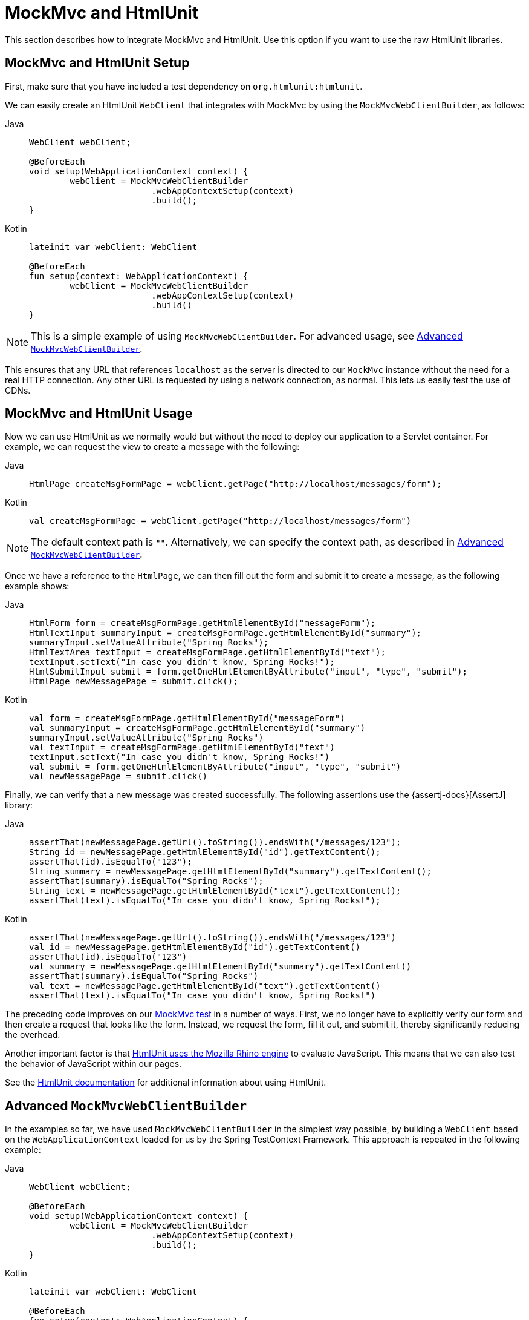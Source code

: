 [[mockmvc-server-htmlunit-mah]]
= MockMvc and HtmlUnit

This section describes how to integrate MockMvc and HtmlUnit. Use this option if you want
to use the raw HtmlUnit libraries.

[[mockmvc-server-htmlunit-mah-setup]]
== MockMvc and HtmlUnit Setup

First, make sure that you have included a test dependency on
`org.htmlunit:htmlunit`.

We can easily create an HtmlUnit `WebClient` that integrates with MockMvc by using the
`MockMvcWebClientBuilder`, as follows:

[tabs]
======
Java::
+
[source,java,indent=0,subs="verbatim,quotes",role="primary"]
----
	WebClient webClient;

	@BeforeEach
	void setup(WebApplicationContext context) {
		webClient = MockMvcWebClientBuilder
				.webAppContextSetup(context)
				.build();
	}
----

Kotlin::
+
[source,kotlin,indent=0,subs="verbatim,quotes",role="secondary"]
----
	lateinit var webClient: WebClient

	@BeforeEach
	fun setup(context: WebApplicationContext) {
		webClient = MockMvcWebClientBuilder
				.webAppContextSetup(context)
				.build()
	}
----
======

NOTE: This is a simple example of using `MockMvcWebClientBuilder`. For advanced usage,
see xref:testing/mockmvc/server-htmlunit/mah.adoc#spring-mvc-test-server-htmlunit-mah-advanced-builder[Advanced `MockMvcWebClientBuilder`].

This ensures that any URL that references `localhost` as the server is directed to our
`MockMvc` instance without the need for a real HTTP connection. Any other URL is
requested by using a network connection, as normal. This lets us easily test the use of
CDNs.

[[mockmvc-server-htmlunit-mah-usage]]
== MockMvc and HtmlUnit Usage

Now we can use HtmlUnit as we normally would but without the need to deploy our
application to a Servlet container. For example, we can request the view to create a
message with the following:

[tabs]
======
Java::
+
[source,java,indent=0,subs="verbatim,quotes",role="primary"]
----
	HtmlPage createMsgFormPage = webClient.getPage("http://localhost/messages/form");
----

Kotlin::
+
[source,kotlin,indent=0,subs="verbatim,quotes",role="secondary"]
----
	val createMsgFormPage = webClient.getPage("http://localhost/messages/form")
----
======

NOTE: The default context path is `""`. Alternatively, we can specify the context path,
as described in xref:testing/mockmvc/server-htmlunit/mah.adoc#spring-mvc-test-server-htmlunit-mah-advanced-builder[Advanced `MockMvcWebClientBuilder`].

Once we have a reference to the `HtmlPage`, we can then fill out the form and submit it
to create a message, as the following example shows:

[tabs]
======
Java::
+
[source,java,indent=0,subs="verbatim,quotes",role="primary"]
----
	HtmlForm form = createMsgFormPage.getHtmlElementById("messageForm");
	HtmlTextInput summaryInput = createMsgFormPage.getHtmlElementById("summary");
	summaryInput.setValueAttribute("Spring Rocks");
	HtmlTextArea textInput = createMsgFormPage.getHtmlElementById("text");
	textInput.setText("In case you didn't know, Spring Rocks!");
	HtmlSubmitInput submit = form.getOneHtmlElementByAttribute("input", "type", "submit");
	HtmlPage newMessagePage = submit.click();
----

Kotlin::
+
[source,kotlin,indent=0,subs="verbatim,quotes",role="secondary"]
----
	val form = createMsgFormPage.getHtmlElementById("messageForm")
	val summaryInput = createMsgFormPage.getHtmlElementById("summary")
	summaryInput.setValueAttribute("Spring Rocks")
	val textInput = createMsgFormPage.getHtmlElementById("text")
	textInput.setText("In case you didn't know, Spring Rocks!")
	val submit = form.getOneHtmlElementByAttribute("input", "type", "submit")
	val newMessagePage = submit.click()
----
======

Finally, we can verify that a new message was created successfully. The following
assertions use the {assertj-docs}[AssertJ] library:

[tabs]
======
Java::
+
[source,java,indent=0,subs="verbatim,quotes",role="primary"]
----
	assertThat(newMessagePage.getUrl().toString()).endsWith("/messages/123");
	String id = newMessagePage.getHtmlElementById("id").getTextContent();
	assertThat(id).isEqualTo("123");
	String summary = newMessagePage.getHtmlElementById("summary").getTextContent();
	assertThat(summary).isEqualTo("Spring Rocks");
	String text = newMessagePage.getHtmlElementById("text").getTextContent();
	assertThat(text).isEqualTo("In case you didn't know, Spring Rocks!");
----

Kotlin::
+
[source,kotlin,indent=0,subs="verbatim,quotes",role="secondary"]
----
	assertThat(newMessagePage.getUrl().toString()).endsWith("/messages/123")
	val id = newMessagePage.getHtmlElementById("id").getTextContent()
	assertThat(id).isEqualTo("123")
	val summary = newMessagePage.getHtmlElementById("summary").getTextContent()
	assertThat(summary).isEqualTo("Spring Rocks")
	val text = newMessagePage.getHtmlElementById("text").getTextContent()
	assertThat(text).isEqualTo("In case you didn't know, Spring Rocks!")
----
======

The preceding code improves on our
xref:testing/mockmvc/server-htmlunit/why.adoc#spring-mvc-test-server-htmlunit-mock-mvc-test[MockMvc test] in a number of ways.
First, we no longer have to explicitly verify our form and then create a request that
looks like the form. Instead, we request the form, fill it out, and submit it, thereby
significantly reducing the overhead.

Another important factor is that https://htmlunit.sourceforge.io/javascript.html[HtmlUnit
uses the Mozilla Rhino engine] to evaluate JavaScript. This means that we can also test
the behavior of JavaScript within our pages.

See the https://htmlunit.sourceforge.io/gettingStarted.html[HtmlUnit documentation] for
additional information about using HtmlUnit.

[[mockmvc-server-htmlunit-mah-advanced-builder]]
== Advanced `MockMvcWebClientBuilder`

In the examples so far, we have used `MockMvcWebClientBuilder` in the simplest way
possible, by building a `WebClient` based on the `WebApplicationContext` loaded for us by
the Spring TestContext Framework. This approach is repeated in the following example:

[tabs]
======
Java::
+
[source,java,indent=0,subs="verbatim,quotes",role="primary"]
----
	WebClient webClient;

	@BeforeEach
	void setup(WebApplicationContext context) {
		webClient = MockMvcWebClientBuilder
				.webAppContextSetup(context)
				.build();
	}
----

Kotlin::
+
[source,kotlin,indent=0,subs="verbatim,quotes",role="secondary"]
----
	lateinit var webClient: WebClient

	@BeforeEach
	fun setup(context: WebApplicationContext) {
		webClient = MockMvcWebClientBuilder
				.webAppContextSetup(context)
				.build()
	}
----
======

We can also specify additional configuration options, as the following example shows:

[tabs]
======
Java::
+
[source,java,indent=0,subs="verbatim,quotes",role="primary"]
----
	WebClient webClient;

	@BeforeEach
	void setup() {
		webClient = MockMvcWebClientBuilder
			// demonstrates applying a MockMvcConfigurer (Spring Security)
			.webAppContextSetup(context, springSecurity())
			// for illustration only - defaults to ""
			.contextPath("")
			// By default MockMvc is used for localhost only;
			// the following will use MockMvc for example.com and example.org as well
			.useMockMvcForHosts("example.com","example.org")
			.build();
	}
----

Kotlin::
+
[source,kotlin,indent=0,subs="verbatim,quotes",role="secondary"]
----
	lateinit var webClient: WebClient

	@BeforeEach
	fun setup() {
		webClient = MockMvcWebClientBuilder
			// demonstrates applying a MockMvcConfigurer (Spring Security)
			.webAppContextSetup(context, springSecurity())
			// for illustration only - defaults to ""
			.contextPath("")
			// By default MockMvc is used for localhost only;
			// the following will use MockMvc for example.com and example.org as well
			.useMockMvcForHosts("example.com","example.org")
			.build()
	}
----
======

As an alternative, we can perform the exact same setup by configuring the `MockMvc`
instance separately and supplying it to the `MockMvcWebClientBuilder`, as follows:

[tabs]
======
Java::
+
[source,java,indent=0,subs="verbatim,quotes",role="primary"]
----
	MockMvc mockMvc = MockMvcBuilders
			.webAppContextSetup(context)
			.apply(springSecurity())
			.build();

	webClient = MockMvcWebClientBuilder
			.mockMvcSetup(mockMvc)
			// for illustration only - defaults to ""
			.contextPath("")
			// By default MockMvc is used for localhost only;
			// the following will use MockMvc for example.com and example.org as well
			.useMockMvcForHosts("example.com","example.org")
			.build();
----

Kotlin::
+
[source,kotlin,indent=0,subs="verbatim,quotes",role="secondary"]
----
	// Not possible in Kotlin until {kotlin-issues}/KT-22208 is fixed
----
======

This is more verbose, but, by building the `WebClient` with a `MockMvc` instance, we have
the full power of MockMvc at our fingertips.

TIP: For additional information on creating a `MockMvc` instance, see
xref:testing/mockmvc/server-hamcrest/setup.adoc[Configuring MockMvc].

